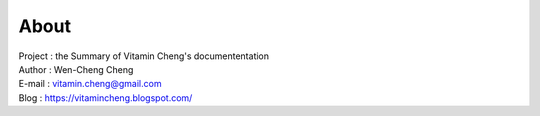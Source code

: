 About
=========================================

| Project : the Summary of Vitamin Cheng's documententation
| Author  : Wen-Cheng Cheng
| E-mail  : vitamin.cheng@gmail.com
| Blog    : `https://vitamincheng.blogspot.com/  <https://vitamincheng.blogspot.com/>`_ 
